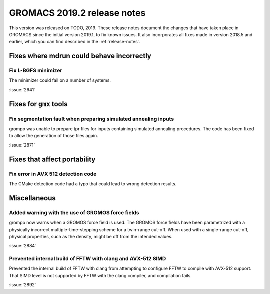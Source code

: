 GROMACS 2019.2 release notes
----------------------------

This version was released on TODO, 2019. These release notes
document the changes that have taken place in GROMACS since the
initial version 2019.1, to fix known issues. It also incorporates all
fixes made in version 2018.5 and earlier, which you can find described
in the :ref:`release-notes`.

.. Note to developers!
   Please use """"""" to underline the individual entries for fixed issues in the subfolders,
   otherwise the formatting on the webpage is messed up.
   Also, please use the syntax :issue:`number` to reference issues on redmine, without the
   a space between the colon and number!

Fixes where mdrun could behave incorrectly
^^^^^^^^^^^^^^^^^^^^^^^^^^^^^^^^^^^^^^^^^^^^^^^^

Fix L-BGFS minimizer
""""""""""""""""""""""""""""""""""""""""""""""""

The minimizer could fail on a number of systems.

:issue:`2641`


Fixes for ``gmx`` tools
^^^^^^^^^^^^^^^^^^^^^^^

Fix segmentation fault when preparing simulated annealing inputs
""""""""""""""""""""""""""""""""""""""""""""""""""""""""""""""""

grompp was unable to prepare tpr files for inputs containing simulated annealing
procedures. The code has been fixed to allow the generation of those files again.

:issue:`2871`

Fixes that affect portability
^^^^^^^^^^^^^^^^^^^^^^^^^^^^^

Fix error in AVX 512 detection code
"""""""""""""""""""""""""""""""""""

The CMake detection code had a typo that could lead to wrong detection results.

Miscellaneous
^^^^^^^^^^^^^

Added warning with the use of GROMOS force fields
"""""""""""""""""""""""""""""""""""""""""""""""""

grompp now warns when a GROMOS force field is used. The GROMOS force fields
have been parametrized with a physically incorrect multiple-time-stepping
scheme for a twin-range cut-off. When used with a single-range cut-off,
physical properties, such as the density, might be off from the intended values.

:issue:`2884`

Prevented internal build of FFTW with clang and AVX-512 SIMD
""""""""""""""""""""""""""""""""""""""""""""""""""""""""""""

Prevented the internal build of FFTW with clang from attempting to
configure FFTW to compile with AVX-512 support. That SIMD level is not
supported by FFTW with the clang compiler, and compilation fails.

:issue:`2892`

